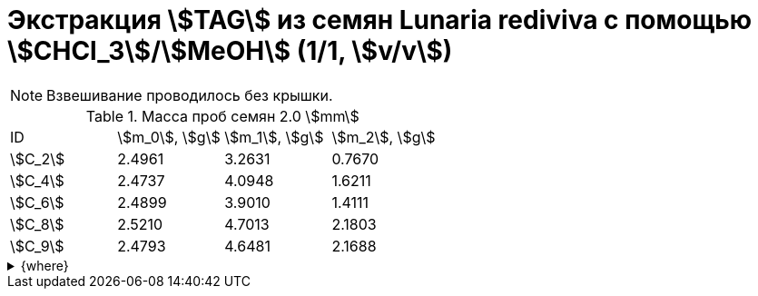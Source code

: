 = Экстракция stem:[TAG] из семян *Lunaria rediviva* с помощью stem:[CHCl_3]/stem:[MeOH] (1/1, stem:[v/v])
:page-categories: [Experiment]
:page-tags: [Folch, Laboratory, Log, LunariaRediviva, TAG]
:page-update: [2024-07-01]

NOTE: Взвешивание проводилось без крышки.

.Масса проб семян 2.0 stem:[mm]
[cols="*", frame=all, grid=all]
|===
|ID        |stem:[m_0], stem:[g]|stem:[m_1], stem:[g]|stem:[m_2], stem:[g]
|stem:[С_2]|2.4961              |3.2631              |0.7670
|stem:[С_4]|2.4737              |4.0948              |1.6211
|stem:[С_6]|2.4899              |3.9010              |1.4111
|stem:[С_8]|2.5210              |4.7013              |2.1803
|stem:[С_9]|2.4793              |4.6481              |2.1688
|===

.{where}
[%collapsible]
====
stem:[m_0]:: Масса пустой пробирки
stem:[m_1]:: Масса пробирки с пробой
stem:[m_2]:: Масса пробы

stem:[С_*]:: Семена
stem:[С_2]::: 2.0 stem:[mm]
stem:[С_4]::: 4.0 stem:[mm]
stem:[С_6]::: 6.0 stem:[mm]
stem:[С_8]::: 8.0 stem:[mm]
stem:[С_9]::: 9.0 stem:[mm]
====
